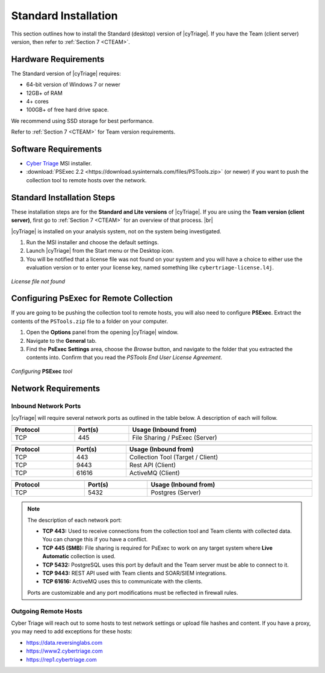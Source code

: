 .. _SI:

Standard Installation
=====================

This section outlines how to install the Standard (desktop) version of |cyTriage|. 
If you have the Team (client server) version, then refer to :ref:`Section 7 <CTEAM>`. 

Hardware Requirements
---------------------

The Standard version of |cyTriage| requires: 

* 64-bit version of Windows 7 or newer
* 12GB+ of RAM
* 4+ cores
* 100GB+ of free hard drive space. 
  
We recommend using SSD storage for best performance. 

Refer to :ref:`Section 7 <CTEAM>` for Team version requirements. 

Software Requirements
---------------------

* `Cyber Triage <https://www.cybertriage.com/download-eval/>`_ MSI installer.
* :download:`PSExec 2.2 <https://download.sysinternals.com/files/PSTools.zip>` (or newer) if you want to push the collection tool to remote hosts over the network.

Standard Installation Steps
---------------------------

These installation steps are for the **Standard and Lite versions** of |cyTriage|.
If you are using the **Team version (client server)**, first go to :ref:`Section 7 <CTEAM>` for an overview of that process. |br|

|cyTriage| is installed on your analysis system, not on the system being investigated. 

1. Run the MSI installer and choose the default settings. 
2. Launch |cyTriage| from the Start menu or the Desktop icon. 
3. You will be notified that a license file was not found on your system and you will have a choice to either use the evaluation version or to enter your license key, named something like ``cybertriage-license.l4j``.

.. figure:: /_static/img/chapter_1/license_404.jpg
   :figclass: align-center
   :class: no-scaled-link

   *License file not found*

Configuring PsExec for Remote Collection
----------------------------------------

If you are going to be pushing the collection tool to remote hosts, you will also need to configure **PSExec**. 
Extract the contents of the ``PSTools.zip`` file to a folder on your computer. 

1. Open the **Options** panel from the opening |cyTriage| window. 
2. Navigate to the **General** tab.
3. Find the **PsExec Settings** area, choose the *Browse* button, and navigate to the folder that you extracted the contents into.  Confirm that you read the *PSTools End User License Agreement*. 

.. figure:: /_static/img/chapter_1/options.jpg
   :figclass: align-center
   :class: no-scaled-link

   *Configuring* **PSExec** *tool*

Network Requirements
--------------------

Inbound Network Ports
^^^^^^^^^^^^^^^^^^^^^

|cyTriage| will require several network ports as outlined in the table below. A description of each will follow. 

.. table::
   :align: center
   :width: 100%
   :class: align-center
   :widths: auto
      
   +----------------------------------------------------------------------------------------------------------------------------+
   | .. centered:: Target Endpoints for Live Automatic Collection                                                               |
   +=========================+====================================+=============================================================+
   | **Protocol**            | **Port(s)**                        | **Usage (Inbound from)**                                    |
   +-------------------------+------------------------------------+-------------------------------------------------------------+
   | TCP                     | 445                                | File Sharing / PsExec (Server)                              |
   +-------------------------+------------------------------------+-------------------------------------------------------------+

.. table::
   :align: center
   :width: 100%
   :class: align-center
   :widths: auto
      
   +----------------------------------------------------------------------------------------------------------------------------+
   | .. centered:: |cyTriage| Server                                                                                            |
   +=========================+====================================+=============================================================+
   | **Protocol**            | **Port(s)**                        | **Usage (Inbound from)**                                    |
   +-------------------------+------------------------------------+-------------------------------------------------------------+
   | TCP                     | 443                                | Collection Tool (Target / Client)                           |
   +-------------------------+------------------------------------+-------------------------------------------------------------+
   | TCP                     | 9443                               | Rest API (Client)                                           |
   +-------------------------+------------------------------------+-------------------------------------------------------------+
   | TCP                     | 61616                              | ActiveMQ (Client)                                           |
   +-------------------------+------------------------------------+-------------------------------------------------------------+

.. table::
   :align: center
   :width: 100%
   :class: align-center
   :widths: auto
      
   +----------------------------------------------------------------------------------------------------------------------------+
   | .. centered:: PostgreSQL                                                                                                   |
   +=========================+====================================+=============================================================+
   | **Protocol**            | **Port(s)**                        | **Usage (Inbound from)**                                    |
   +-------------------------+------------------------------------+-------------------------------------------------------------+
   | TCP                     | 5432                               | Postgres (Server)                                           |
   +-------------------------+------------------------------------+-------------------------------------------------------------+


.. note::

   The description of each network port:

   + **TCP 443:** Used to receive connections from the collection tool and Team clients with collected data. You can change this if you have a conflict. 
   + **TCP 445 (SMB):** File sharing is required for PsExec to work on any target system where **Live Automatic** collection is used. 
   + **TCP 5432:** PostgreSQL uses this port by default and the Team server must be able to connect to it. 
   + **TCP 9443:** REST API used with Team clients and SOAR/SIEM integrations. 
   + **TCP 61616:** ActiveMQ uses this to communicate with the clients.

   Ports are customizable and any port modifications must be reflected in firewall rules.
    
Outgoing Remote Hosts
^^^^^^^^^^^^^^^^^^^^^

Cyber Triage will reach out to some hosts to test network settings or upload file hashes and content. 
If you have a proxy, you may need to add exceptions for these hosts: 

* https://data.reversinglabs.com
* https://www2.cybertriage.com
* https://rep1.cybertriage.com

